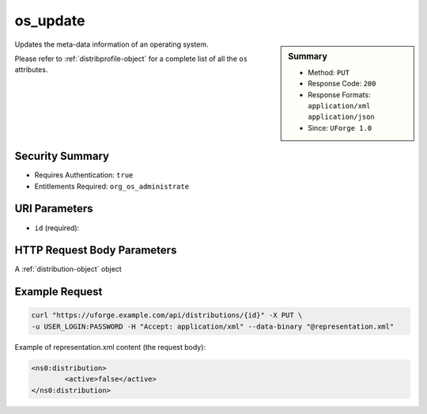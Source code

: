 .. Copyright 2016 FUJITSU LIMITED

.. _os-update:

os_update
---------

.. function:: PUT /distributions/{id}

.. sidebar:: Summary

	* Method: ``PUT``
	* Response Code: ``200``
	* Response Formats: ``application/xml`` ``application/json``
	* Since: ``UForge 1.0``

Updates the meta-data information of an operating system. 

Please refer to :ref:`distribprofile-object` for a complete list of all the ``os`` attributes.

Security Summary
~~~~~~~~~~~~~~~~

* Requires Authentication: ``true``
* Entitlements Required: ``org_os_administrate``

URI Parameters
~~~~~~~~~~~~~~

* ``id`` (required): 

HTTP Request Body Parameters
~~~~~~~~~~~~~~~~~~~~~~~~~~~~

A :ref:`distribution-object` object

Example Request
~~~~~~~~~~~~~~~

.. code-block:: bash

	curl "https://uforge.example.com/api/distributions/{id}" -X PUT \
	-u USER_LOGIN:PASSWORD -H "Accept: application/xml" --data-binary "@representation.xml"

Example of representation.xml content (the request body):

.. code-block:: xml

	<ns0:distribution>
		<active>false</active>
	</ns0:distribution>


.. seealso::

	 * :ref:`distribprofile-object`
	 * :ref:`os-create`
	 * :ref:`os-getAll`
	 * :ref:`os-get`
	 * :ref:`osAccess-update`
	 * :ref:`osLicense-download`
	 * :ref:`osLogo-download`
	 * :ref:`osLogo-downloadFile`
	 * :ref:`osPkg-getAll`
	 * :ref:`osPkg-get`
	 * :ref:`osPkgUpdates-getAll`
